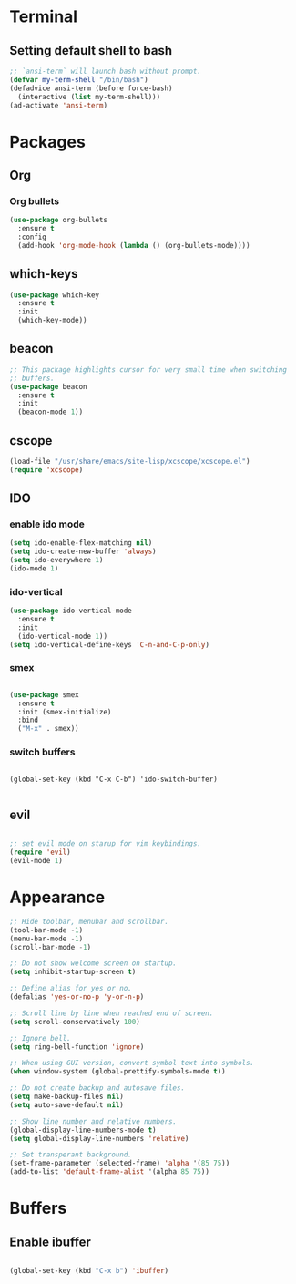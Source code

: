 * Terminal

** Setting default shell to bash

#+BEGIN_SRC emacs-lisp
  ;; `ansi-term` will launch bash without prompt.
  (defvar my-term-shell "/bin/bash")
  (defadvice ansi-term (before force-bash)
    (interactive (list my-term-shell)))
  (ad-activate 'ansi-term)
#+END_SRC


* Packages

** Org

*** Org bullets

#+BEGIN_SRC emacs-lisp
  (use-package org-bullets
    :ensure t
    :config
    (add-hook 'org-mode-hook (lambda () (org-bullets-mode))))
#+END_SRC


** which-keys

#+BEGIN_SRC emacs-lisp
  (use-package which-key
    :ensure t
    :init
    (which-key-mode))
#+END_SRC


** beacon

#+BEGIN_SRC emacs-lisp
;; This package highlights cursor for very small time when switching
;; buffers.
(use-package beacon
  :ensure t
  :init
  (beacon-mode 1))
#+END_SRC


** cscope
   
#+BEGIN_SRC emacs-lisp
  (load-file "/usr/share/emacs/site-lisp/xcscope/xcscope.el")
  (require 'xcscope)
#+END_SRC


** IDO

*** enable ido mode

#+BEGIN_SRC emacs-lisp
  (setq ido-enable-flex-matching nil)
  (setq ido-create-new-buffer 'always)
  (setq ido-everywhere 1)
  (ido-mode 1)
#+END_SRC


*** ido-vertical

#+BEGIN_SRC emacs-lisp
  (use-package ido-vertical-mode
    :ensure t
    :init
    (ido-vertical-mode 1))
  (setq ido-vertical-define-keys 'C-n-and-C-p-only)
#+END_SRC


*** smex

#+BEGIN_SRC emacs-lisp

  (use-package smex
    :ensure t
    :init (smex-initialize)
    :bind
    ("M-x" . smex))

#+END_SRC


*** switch buffers
#+BEGIN_SRC 

  (global-set-key (kbd "C-x C-b") 'ido-switch-buffer)

#+END_SRC


** evil

#+BEGIN_SRC emacs-lisp

  ;; set evil mode on starup for vim keybindings.
  (require 'evil)
  (evil-mode 1)

#+END_SRC


* Appearance
#+BEGIN_SRC emacs-lisp
  ;; Hide toolbar, menubar and scrollbar.
  (tool-bar-mode -1)
  (menu-bar-mode -1)
  (scroll-bar-mode -1)

  ;; Do not show welcome screen on startup.
  (setq inhibit-startup-screen t)

  ;; Define alias for yes or no.
  (defalias 'yes-or-no-p 'y-or-n-p)

  ;; Scroll line by line when reached end of screen.
  (setq scroll-conservatively 100)

  ;; Ignore bell.
  (setq ring-bell-function 'ignore)

  ;; When using GUI version, convert symbol text into symbols.
  (when window-system (global-prettify-symbols-mode t))

  ;; Do not create backup and autosave files.
  (setq make-backup-files nil)
  (setq auto-save-default nil)

  ;; Show line number and relative numbers.
  (global-display-line-numbers-mode t)
  (setq global-display-line-numbers 'relative)

  ;; Set transperant background.
  (set-frame-parameter (selected-frame) 'alpha '(85 75))
  (add-to-list 'default-frame-alist '(alpha 85 75))
#+END_SRC


* Buffers

** Enable ibuffer
#+BEGIN_SRC emacs-lisp

(global-set-key (kbd "C-x b") 'ibuffer)

#+END_SRC

